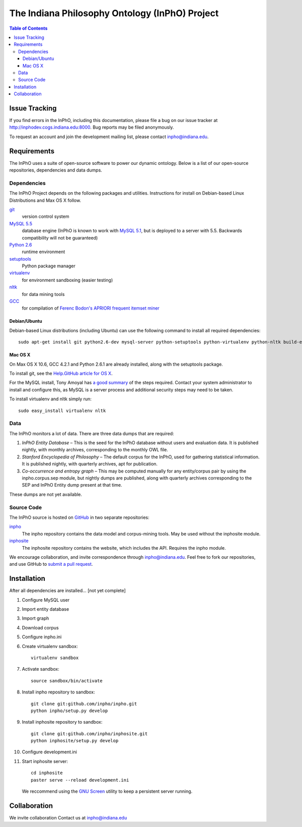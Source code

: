 ====================================================
The Indiana Philosophy Ontology (InPhO) Project
====================================================

.. contents:: Table of Contents

Issue Tracking
'''''''''''''''''''
If you find errors in the InPhO, including this documentation, please file a bug
on our issue tracker at `http://inphodev.cogs.indiana.edu:8000
<http://inphodev.cogs.indiana.edu:8000>`_. Bug reports may be filed anonymously.

To request an account and join the development mailing list, please contact
`inpho@indiana.edu <mailto:inpho@indiana.edu>`_.

Requirements
''''''''''''''''''
The InPhO uses a suite of open-source software to power our dynamic ontology.
Below is a list of our open-source repositories, dependencies and data dumps.


Dependencies
-------------------
The InPhO Project depends on the following packages and utilities. Instructions
for install on Debian-based Linux Distributions and Max OS X follow.

`git <http://git-scm.com/download>`_
    version control system
`MySQL 5.5 <http://dev.mysql.com/downloads/mysql/5.5.html>`_
    database engine (InPhO is known to work with `MySQL 5.1
    <http://dev.mysql.com/downloads/mysql/5.1.html>`_, but is deployed to a
    server with 5.5. Backwards compatibility will not be guaranteed)
`Python 2.6 <http://python.org/download/releases/2.6.7/>`_
    runtime environment
`setuptools <http://pypi.python.org/pypi/setuptools>`_
    Python package manager
`virtualenv <http://pypi.python.org/pypi/virtualenv>`_
    for environment sandboxing (easier testing)
`nltk <http://www.nltk.org/download>`_
    for data mining tools
`GCC <http://gcc.gnu.org/>`_
    for compilation of `Ferenc Bodon's APRIORI frequent itemset miner
    <http://www.cs.bme.hu/~bodon/en/apriori/>`_


Debian/Ubuntu
""""""""""""""""""""
Debian-based Linux distributions (including Ubuntu) can use the following
command to install all required dependencies::

    sudo apt-get install git python2.6-dev mysql-server python-setuptools python-virtualenv python-nltk build-essential

Mac OS X
"""""""""""""""""""""
On Max OS X 10.6, GCC 4.2.1 and Python 2.6.1 are already installed, along with the setuptools
package.

To install git, see the `Help.GitHub article for OS X
<http://help.github.com/mac-set-up-git/>`_.

For the MySQL install, Tony Amoyal has `a good summary
<http://www.tonyamoyal.com/2010/04/13/install-mysql-on-mac-os-x-10-6-and-add-startupitem/>`_
of the steps required. Contact your system administrator to install and
configure this, as MySQL is a server process and additional security steps may
need to be taken.

To install virtualenv and nltk simply run::

    sudo easy_install virtualenv nltk


Data
-----------------------
The InPhO monitors a lot of data. There are three data dumps that are required:

1.  *InPhO Entity Database* – This is the seed for the InPhO database without
    users and evaluation data. It is published nightly, with monthly archives,
    corresponding to the monthly OWL file.
2.  *Stanford Encyclopedia of Philosophy* – The default corpus for the InPhO,
    used for gathering statistical information. It is published nightly, with
    quarterly archives, apt for publication.
3.  *Co-occurrence and entropy graph* – This may be computed manually for any
    entity/corpus pair by using the inpho.corpus.sep module, but nightly dumps
    are published, along with quarterly archives corresponding to the SEP and
    InPhO Entity dump present at that time.

These dumps are not yet available.

Source Code
--------------
The InPhO source is hosted on `GitHub <https://github.com/inpho>`_ in two
separate repositories:

`inpho <https://github.com/inpho/inpho>`_
    The inpho repository contains the data model and corpus-mining tools. May be
    used without the inphosite module.
`inphosite <https://github.com/inpho/inphosite>`_
    The inphosite repository contains the website, which includes the API.
    Requires the inpho module.

We encourage collaboration, and invite correspondence through
`inpho@indiana.edu <mailto:inpho@indiana.edu>`_. Feel free to fork our
repositories, and use GitHub to `submit a pull request
<http://help.github.com/send-pull-requests/>`_.



Installation
'''''''''''''''
After all dependencies are installed... [not yet complete]

1.  Configure MySQL user
#.  Import entity database
#.  Import graph
#.  Download corpus
#.  Configure inpho.ini
#.  Create virtualenv sandbox::
    
        virtualenv sandbox

#.  Activate sandbox::
        
        source sandbox/bin/activate

#.  Install inpho repository to sandbox::

        git clone git:github.com/inpho/inpho.git
        python inpho/setup.py develop

#.  Install inphosite repository to sandbox::

        git clone git:github.com/inpho/inphosite.git
        python inphosite/setup.py develop

#.  Configure development.ini

#.  Start inphosite server::

        cd inphosite
        paster serve --reload development.ini

    We reccommend using the `GNU Screen <http://www.gnu.org/s/screen/>`_ utility
    to keep a persistent server running.

Collaboration
'''''''''''''''''
We invite collaboration
Contact us at inpho@indiana.edu
